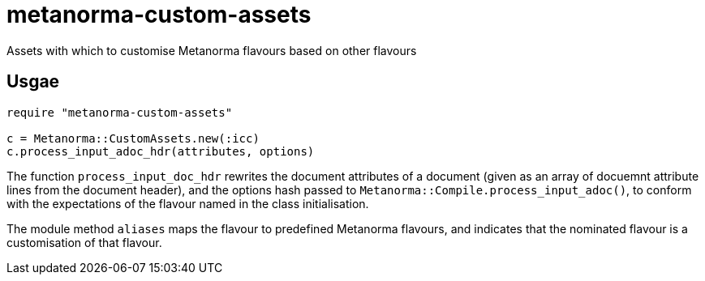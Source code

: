 = metanorma-custom-assets
Assets with which to customise Metanorma flavours based on other flavours

== Usgae
[source,console]
----
require "metanorma-custom-assets"

c = Metanorma::CustomAssets.new(:icc)
c.process_input_adoc_hdr(attributes, options)
----

The function `process_input_doc_hdr` rewrites the document attributes of a document (given as an array of docuemnt attribute lines
from the document header), and the options hash passed to `Metanorma::Compile.process_input_adoc()`, to conform with the expectations
of the flavour named in the class initialisation.

The module method `aliases` maps the flavour to predefined Metanorma flavours, and indicates that the nominated flavour is a customisation
of that flavour.


